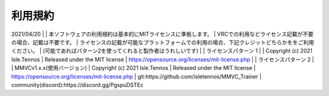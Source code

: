 利用規約
=========
2021/04/20
| 
| 本ソフトウェアの利用規約は基本的にMITライセンスに準拠します。
| VRCでの利用などライセンス記載が不要の場合、記載は不要です。
| ライセンスの記載が可能なプラットフォームでの利用の場合、下記クレジットどちらかををご利用ください。
| (可能であればパターン2を使ってくれると製作者はうれしいです)
| 
| ライセンスパターン 1
| 
| Copyright (c) 2021 Isle.Tennos
| Released under the MIT license
| https://opensource.org/licenses/mit-license.php
| 
| ライセンスパターン 2
| 
| MMVCv1.x.x(使用バージョン)
| Copyright (c) 2021 Isle.Tennos
| Released under the MIT license
| https://opensource.org/licenses/mit-license.php
| git:https://github.com/isletennos/MMVC_Trainer
| community(discord):https://discord.gg/PgspuDSTEc 
